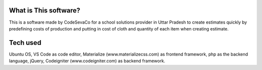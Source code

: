 ###################
What is This software?
###################

This is a software made by CodeSevaCo for a school solutions provider in Uttar Pradesh to create estimates quickly by predefining costs of production and putting in cost of cloth and quantity of each item when creating estimate.

###################
Tech used
###################
Ubuntu OS, VS Code as code editor, Materialize (www.materializecss.com) as frontend framework, php as the backend language, jQuery, Codeigniter (www.codeigniter.com) as backend framework.